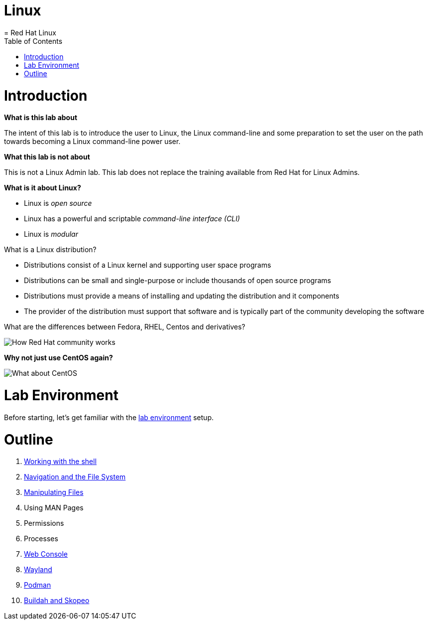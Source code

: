 # Linux
= Red Hat Linux
:toc:
:toc-placement!:

toc::[]

# Introduction

*What is this lab about*

The intent of this lab is to introduce the user to Linux, the Linux command-line and some preparation to set the user on the path towards becoming a Linux command-line power user.

*What this lab is not about*

This is not a Linux Admin lab.  This lab does not replace the training available from Red Hat for Linux Admins.

*What is it about Linux?*

* Linux is _open source_
* Linux has a powerful and scriptable _command-line interface_ _(CLI)_
* Linux is _modular_

What is a Linux distribution?

* Distributions consist of a Linux kernel and supporting user space programs
* Distributions can be small and single-purpose or include thousands of open source programs
* Distributions must provide a means of installing and updating the distribution and it components
* The provider of the distribution must support that software and is typically part of the community developing the software

What are the differences between Fedora, RHEL, Centos and derivatives?

image::./images/red-hat-linux.png[How Red Hat community works]

*Why not just use CentOS again?*

image::./images/centos.png[What about CentOS]

# Lab Environment

Before starting, let's get familiar with the link:lab-environment.adoc[lab environment] setup.

# Outline
[#toc]
. link:./1shell.adoc[Working with the shell]
. link:./2navigation.adoc[Navigation and the File System]
. link:./3manipulatingfiles.adoc[Manipulating Files]
. Using MAN Pages
. Permissions
. Processes
. link:./7webconsole.adoc[Web Console]
. link:./8wayland.adoc[Wayland]
. link:./podman.adoc[Podman]
. link:./buildah.adoc[Buildah and Skopeo]
